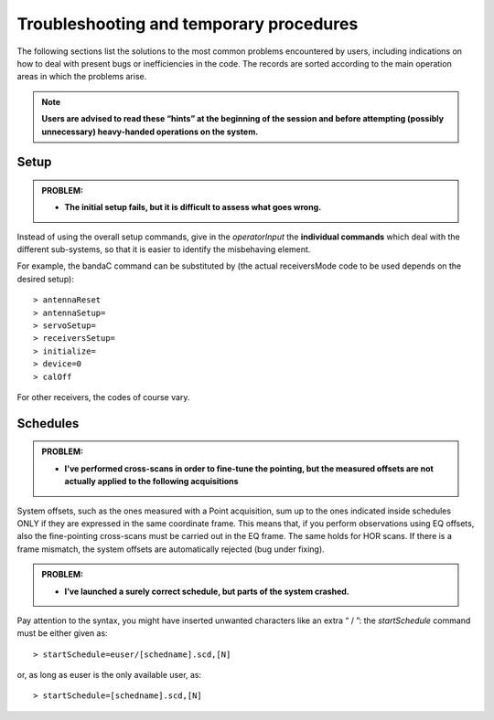 .. _EN_Troubleshooting-and-temporary-procedures:

****************************************
Troubleshooting and temporary procedures
****************************************

The following sections list the solutions to the most common problems 
encountered by users, including indications on how to deal with present bugs 
or inefficiencies in the code. The records are sorted according to the main 
operation areas in which the problems arise. 

.. note:: **Users are advised to read these “hints” at the beginning of the 
   session and before attempting (possibly unnecessary) heavy-handed operations 
   on the system.** 


Setup
=====

.. admonition:: PROBLEM: 

   * **The initial setup fails, but it is difficult to assess what goes 
     wrong.**

Instead of using the overall setup commands, give in the *operatorInput* the 
**individual commands** which deal with the different sub-systems, so that it 
is easier to identify the misbehaving element.

For example, the bandaC command can be substituted by (the actual 
receiversMode code to be used depends on the desired setup):: 

    > antennaReset
    > antennaSetup=  
    > servoSetup=     
    > receiversSetup= 
    > initialize=   
    > device=0
    > calOff

For other receivers, the codes of course vary. 



Schedules
=========

.. admonition:: PROBLEM:  

    * **I've performed cross-scans in order to fine-tune the pointing, but
      the measured offsets are not actually applied to the following 
      acquisitions**
    
System offsets, such as the ones measured with a Point acquisition, sum up to 
the ones indicated inside schedules ONLY if they are expressed in the same 
coordinate frame. This means that, if you perform observations using EQ offsets, 
also the fine-pointing cross-scans must be carried out in the EQ frame. The 
same holds for HOR scans. If there is a frame mismatch, the system offsets are 
automatically rejected (bug under fixing).


.. admonition:: PROBLEM:  

    * **I’ve launched a surely correct schedule, but parts of the system 
      crashed.**

Pay attention to the syntax, you might have inserted unwanted characters like 
an extra “ / ”: the *startSchedule* command must be either given as::

    > startSchedule=euser/[schedname].scd,[N]

or, as long as euser is the only available user, as::

    > startSchedule=[schedname].scd,[N]


